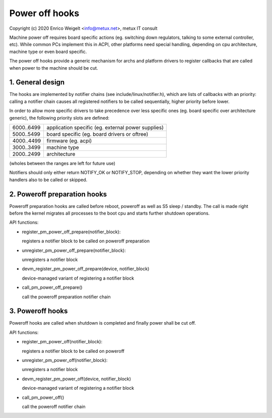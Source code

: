 ===============
Power off hooks
===============

Copyright (c) 2020 Enrico Weigelt <info@metux.net>, metux IT consult

Machine power off requires board specific actions (eg. switching down
regulators, talking to some external controller, etc). While common PCs
implement this in ACPI, other platforms need special handling, depending
on cpu architecture, machine type or even board specific.

The power off hooks provide a generic mechanism for archs and platform
drivers to register callbacks that are called when power to the machine
should be cut.

.. contents:

   1. General design
   2. Poweroff preparation hooks
   3. Poweroff hooks

1. General design
=================

The hooks are implemented by notifier chains (see include/linux/notifier.h),
which are lists of callbacks with an priority: calling a notifier chain
causes all registered notifiers to be called sequentially, higher priority
before lower.

In order to allow more specific drivers to take precedence over less specific
ones (eg. board specific over architecture generic), the following priority
slots are defined:

+------------+----------------------------------------------------+
| 6000..6499 | application specific (eg. external power supplies) |
+------------+----------------------------------------------------+
| 5000..5499 | board specific (eg. board drivers or oftree)       |
+------------+----------------------------------------------------+
| 4000..4499 | firmware (eg. acpi)                                |
+------------+----------------------------------------------------+
| 3000..3499 | machine type                                       |
+------------+----------------------------------------------------+
| 2000..2499 | architecture                                       |
+------------+----------------------------------------------------+

(wholes between the ranges are left for future use)

Notifiers should only either return NOTIFY_OK or NOTIFY_STOP, depending on
whether they want the lower priority handlers also to be called or skipped.

2. Poweroff preparation hooks
=============================

Poweroff preparation hooks are called before reboot, poweroff as well as
S5 sleep / standby. The call is made right before the kernel migrates all
processes to the boot cpu and starts further shutdown operations.

API functions:

* register_pm_power_off_prepare(notifier_block):

  registers a notifier block to be called on poweroff preparation

* unregister_pm_power_off_prepare(notifier_block):

  unregisters a notifier block

* devm_register_pm_power_off_prepare(device, notifier_block)

  device-managed variant of registering a notifier block

* call_pm_power_off_prepare()

  call the poweroff preparation notifier chain

3. Poweroff hooks
=================

Poweroff hooks are called when shutdown is completed and finally power
shall be cut off.

API functions:

* register_pm_power_off(notifier_block):

  registers a notifier block to be called on poweroff

* unregister_pm_power_off(notifier_block):

  unregisters a notifier block

* devm_register_pm_power_off(device, notifier_block)

  device-managed variant of registering a notifier block

* call_pm_power_off()

  call the poweroff notifier chain
